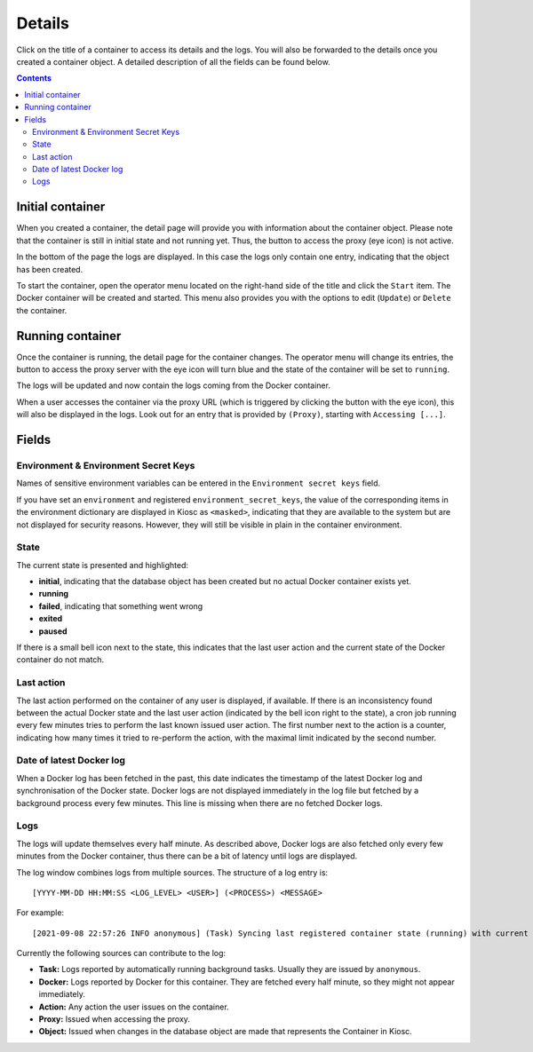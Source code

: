 .. _apps_containers_details:

Details
=======

Click on the title of a container to access its details and the logs.
You will also be forwarded to the details once you created a container object.
A detailed description of all the fields can be found below.

.. contents::

Initial container
^^^^^^^^^^^^^^^^^

When you created a container, the detail page will provide
you with information about the container object. Please note
that the container is still in initial state and not running yet.
Thus, the button to access the proxy (eye icon) is not active.

.. image:: figures/apps/containers/details_created1.png
  :alt: Details of an initial container

In the bottom of the page the logs are displayed. In this case
the logs only contain one entry, indicating that the object
has been created.

.. image:: figures/apps/containers/details_created2.png
  :alt: Details of an initial container, showing logs

To start the container, open the operator menu located on the
right-hand side of the title and click the ``Start`` item. The Docker container
will be created and started. This menu also provides you with the
options to edit (``Update``) or ``Delete`` the container.

.. image:: figures/apps/containers/details_starting.png
  :alt: Details of an initial container, showing operator menu

Running container
^^^^^^^^^^^^^^^^^

Once the container is running, the detail page for the container
changes. The operator menu will change its entries, the button
to access the proxy server with the eye icon will turn blue and
the state of the container will be set to ``running``.

.. image:: figures/apps/containers/details_running1.png
  :alt: Details of a running container

The logs will be updated and now contain the logs coming
from the Docker container.

.. image:: figures/apps/containers/details_running2.png
  :alt: Details of a running container, showing logs

When a user accesses the container via the proxy URL (which
is triggered by clicking the button with the eye icon),
this will also be displayed in the logs. Look out for an entry
that is provided by ``(Proxy)``, starting with ``Accessing [...]``.

.. image:: figures/apps/containers/details_running3.png
  :alt: Details of a running container, proxy access

Fields
^^^^^^

Environment & Environment Secret Keys
~~~~~~~~~~~~~~~~~~~~~~~~~~~~~~~~~~~~~

Names of sensitive environment variables can be entered in the ``Environment secret keys`` field.

If you have set an ``environment`` and registered ``environment_secret_keys``,
the value of the corresponding items in the environment dictionary are displayed in Kiosc
as ``<masked>``, indicating that they are available to the system but
are not displayed for security reasons. However, they will still be visible
in plain in the container environment.

State
~~~~~

The current state is presented and highlighted:

- **initial**, indicating that the database object has been created but no actual Docker container exists yet.
- **running**
- **failed**, indicating that something went wrong
- **exited**
- **paused**

If there is a small bell icon next to the state, this indicates
that the last user action and the current state of the Docker container
do not match.

Last action
~~~~~~~~~~~

The last action performed on the container of any user is displayed, if available.
If there is an inconsistency found between the actual Docker state and the last
user action (indicated by the bell icon right to the state), a cron job running
every few minutes tries to perform the last known issued user action. The first
number next to the action is a counter, indicating how many times it tried to re-perform the action,
with the maximal limit indicated by the second number.

Date of latest Docker log
~~~~~~~~~~~~~~~~~~~~~~~~~

When a Docker log has been fetched in the past, this date indicates the
timestamp of the latest Docker log and synchronisation of the Docker
state. Docker logs are not displayed immediately in the log file but
fetched by a background process every few minutes. This line is missing
when there are no fetched Docker logs.

Logs
~~~~

The logs will update themselves every half minute. As described above, Docker logs
are also fetched only every few minutes from the Docker container, thus there can
be a bit of latency until logs are displayed.

The log window combines logs from multiple sources. The structure of a log entry is::

    [YYYY-MM-DD HH:MM:SS <LOG_LEVEL> <USER>] (<PROCESS>) <MESSAGE>

For example::

    [2021-09-08 22:57:26 INFO anonymous] (Task) Syncing last registered container state (running) with current Docker state (exited)

Currently the following sources can contribute to the log:

- **Task:** Logs reported by automatically running background tasks. Usually they are issued by ``anonymous``.
- **Docker:** Logs reported by Docker for this container. They are fetched every half minute, so they might not appear immediately.
- **Action:** Any action the user issues on the container.
- **Proxy:** Issued when accessing the proxy.
- **Object:** Issued when changes in the database object are made that represents the Container in Kiosc.
